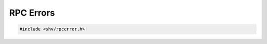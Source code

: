 RPC Errors
==========

.. code-block:: c

    #include <shv/rpcerror.h>

.. c:autodoc:: shv/rpcerror.h
